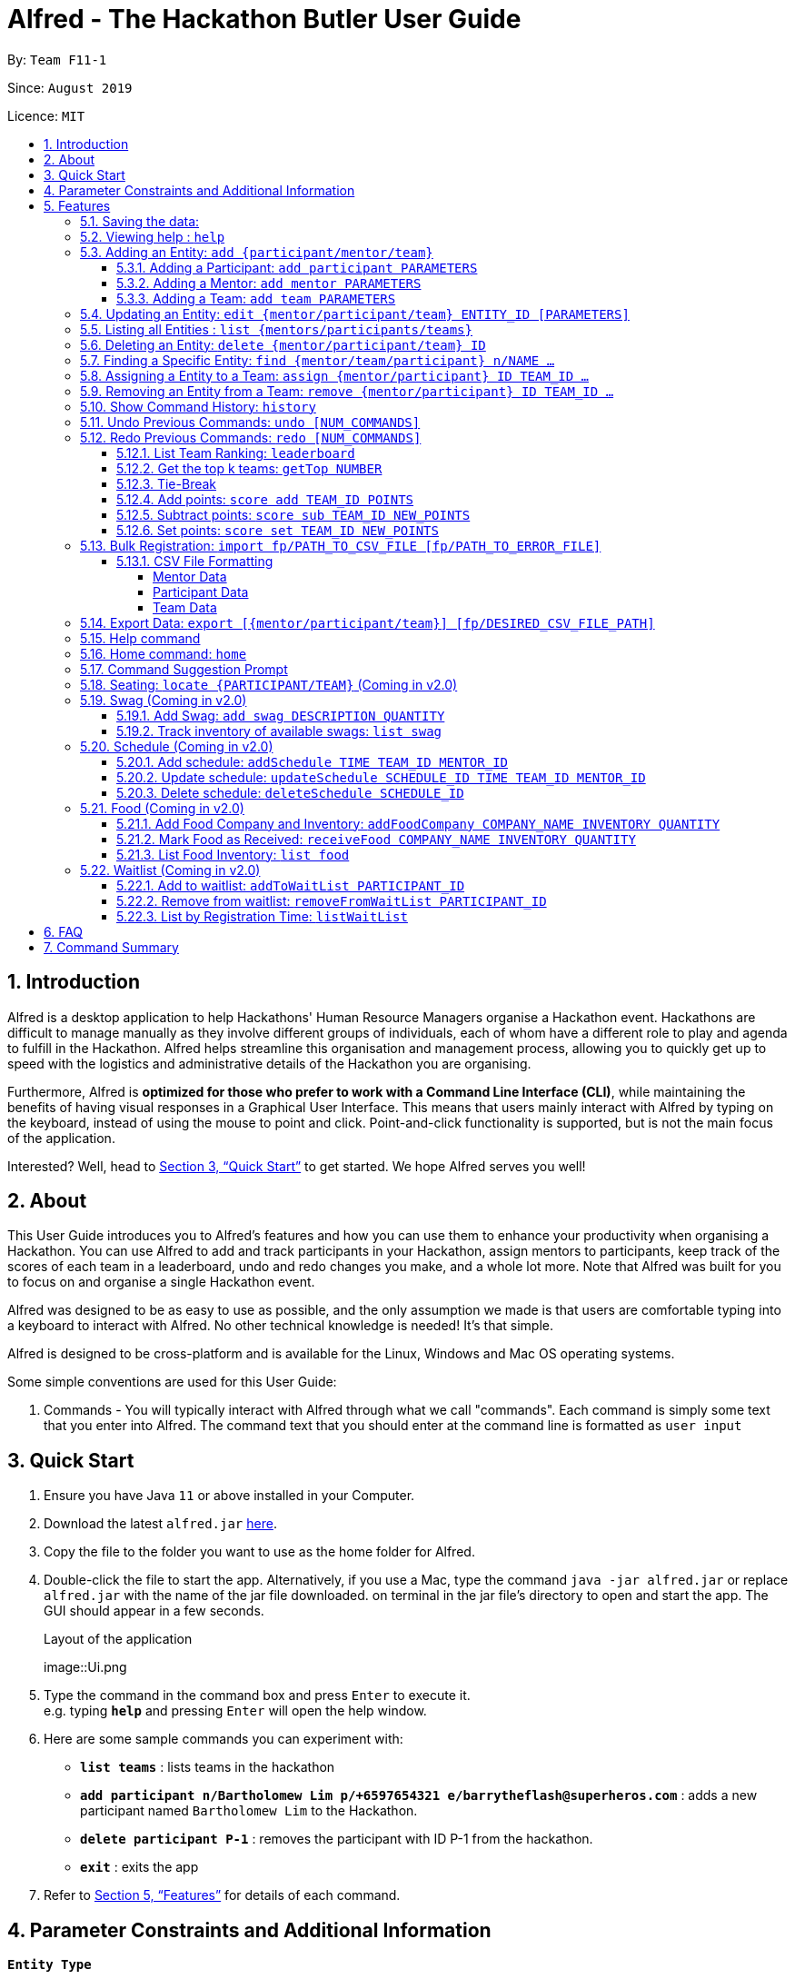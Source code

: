 = Alfred - The Hackathon Butler User Guide
:site-section: UserGuide
:toc:
:toclevels: 5
:toc-title:
:toc-placement: preamble
:sectnums:
:sectnumlevels: 3
:imagesDir: images
:stylesDir: stylesheets
:xrefstyle: full
:experimental:
ifdef::env-github[]
:tip-caption: :bulb:
:note-caption: :information_source:
endif::[]
:repoURL: https://github.com/AY1920S1-CS2103T-F11-1/main/tree/master
:releaseURL: https://github.com/AY1920S1-CS2103T-F11-1/main/releases

By: `Team F11-1`

Since: `August 2019`

Licence: `MIT`

== Introduction

Alfred is a desktop application to help Hackathons' Human Resource Managers organise a Hackathon event.
Hackathons are difficult to manage manually as they involve different groups of individuals, each
of whom have a different role to play and agenda to fulfill in the Hackathon. Alfred helps streamline
this organisation and management process, allowing you to quickly get up to speed with the logistics
and administrative details of the Hackathon you are organising.

Furthermore, Alfred is *optimized for those who prefer to work with a Command Line Interface (CLI)*, while
maintaining the benefits of having visual responses in a Graphical User Interface. This means that users mainly
interact with Alfred by typing on the keyboard, instead of using the mouse to point and click. Point-and-click
functionality is supported, but is not the main focus of the application.

Interested? Well, head to <<Quick Start>> to get started. We hope Alfred serves you well!

== About

This User Guide introduces you to Alfred's features and how you can use them to enhance your productivity
when organising a Hackathon. You can use Alfred to add and track participants in your Hackathon, assign mentors
to participants, keep track of the scores of each team in a leaderboard, undo and redo changes you make, and a
whole lot more. Note that Alfred was built for you to focus on and organise a single Hackathon event.

Alfred was designed to be as easy to use as possible, and the only assumption we made is that users are
comfortable typing into a keyboard to interact with Alfred. No other technical knowledge is needed! It's that simple.

Alfred is designed to be cross-platform and is available for the Linux, Windows and Mac OS operating systems.

Some simple conventions are used for this User Guide:

. Commands - You will typically interact with Alfred through what we call "commands". Each command is simply some
text that you enter into Alfred. The command text that you should enter at the command line is formatted as `user input`


== Quick Start

.  Ensure you have Java `11` or above installed in your Computer.
.  Download the latest `alfred.jar` link:{releaseURL}[here].
.  Copy the file to the folder you want to use as the home folder for Alfred.
.  Double-click the file to start the app. Alternatively, if you use a Mac, type the command `java -jar alfred.jar` or replace `alfred.jar` with the name of the jar file downloaded.
on terminal in the jar file's directory to open and start the app. The GUI should appear in a few seconds.
+
.Layout of the application
image::Ui.png
+
.  Type the command in the command box and press kbd:[Enter] to execute it. +
e.g. typing *`help`* and pressing kbd:[Enter] will open the help window.
.  Here are some sample commands you can experiment with:

* *`list teams`* : lists teams in the hackathon
* *`add participant n/Bartholomew Lim p/+6597654321 e/barrytheflash@superheros.com`* : adds a new participant named `Bartholomew Lim` to the Hackathon.
* *`delete participant P-1`* : removes the participant with ID P-1 from the hackathon.
* *`exit`* : exits the app

.  Refer to <<Features>> for details of each command.

== Parameter Constraints and Additional Information

****

**`Entity Type`**

* **Mentor**

** A mentor has a name, phone number, email address, an organization, and a specialty (i.e. subject name) which must take on values mentioned below under "Parameters."
** Two mentors are considered as the same mentor if and only if they have the same names along with one of their phone numbers or emails.

* **Participant**

** A participant has a name, phone number, and an email address.
** Two participants are considered as the same participant if and only if they have the same names along with one of their phone numbers or emails.

* **Team**

** A team has a team name, a subject to focus on, score, its project name, and its location (table number).
** A team may also contain one mentor and an arbitrary number of participants (setting of restrictions coming in v2.0).
** Two teams are considered as the same team if and only if they have the same team names or project names.

All entities will also receive a unique ID, which means no two entity will share the same ID. That is, entities with same ID will also be considered as a same entity. This is to be considered for specific commands such as the <<CSV File Formatting>> under the <<Bulk Registration: `import fp/PATH_TO_CSV_FILE [fp/PATH_TO_ERROR_FILE]`, Bulk Registration>> command.

**`Parameters`**

`Name`, `Organization`, `ProjectName` - can be any combination of spaces, letters, and these special characters (,.-')

`Phone` - can be any combination of numbers (at least three digits), space, hyphens (-), and periods (.) with or without a country code. Country code of Singapore (`+65`) will be automatically included if it is not added.

`Email` - must include an address and an email domain. It can include special characters (-,.), excluding bracket.

`SubjectName` - the subject a mentor or team will be focusing on in the Hackathon +
Must be one of the values below:

* Environmental
* Social
* Health
* Education
* Entertainment
* Social

`Score` - must be an integer ranging from 0 to 100.

`Location` - must be an integer ranging from 1 to 1000, indicating a table number. Only one team is allowed per table

****

[[Features]]
== Features

====

*Prelude - Command Format*

* Words in `UPPER_CASE` are the parameters which you need to supply. For example, in `add mentor n/NAME`,
`NAME` is a parameter which you need to specify as the mentor's name (i.e. `add mentor n/John Doe`).
* You can input the parameters in any order. For instance, if the command specifies `n/NAME p/PHONE_NUMBER`, you may input `p/PHONE_NUMBER n/NAME` and Alfred will still consider it as an acceptable command.
* Words in {curly braces} indicate values for the command that you need to select and provide.
** For example in the case of `add {mentor/participant/list}`, you can choose to type `add mentor`, `add participant` or `add team`
* Words in [brackets] indicate values that are optional for the command.
** For example, in the case of `export [CSV_FILE_PATH]`, you can choose to leave out the file path.
* Whenever you need to specify an ID, the ID will be prefixed with an alphabet indicating the type of the Entity (e.g. M for Mentors, P for Participants, T for Teams).
* Type your commands in the textbox displayed on the Alfred UI. After you are done typing the command, press kbd:[Enter] on your keyboard to execute the command.

Also, please refer to <<Parameter Constraints and Additional Information>> for more information on the different restrictions for each parameter.

====

=== Saving the data:

Data in Alfred is saved to the hard disk automatically after any command that changes the data.
There is no need for you to save the data manually.

Should any tampering of the data in storage result in an invalid state for the data, the data will be re-initialised and the old data will be lost.
Hence, please avoid directly altering the storage files as any minor errors could result in permanent
loss of critical information.

=== Viewing help : `help`

If at anytime you don't understand how to do a certain thing on Alfred, use this command to display a
help page in a separate pop-up window.

****
* Should you require further information, the pop-up window also includes links to further references and documentation.
****

Format: `help`

=== Adding an Entity: `add {participant/mentor/team}`

Use this command to add a new entity for Alfred to keep track of. +

****
* Creates an Entity as specified by you. Each Entity object will have a unique ID automatically assigned to it.
* As of version 1.1, you must provide all the fields. There are no optional fields.
* Note that the Specialisation and Subject fields can only take on the values specified in `SubjectName` in <<Parameter Constraints and Additional Information>>:
****

==== Adding a Participant: `add participant PARAMETERS`

Use this command to add a new Participant to Alfred to keep track of for your hackathon.

****
* Participants have the fields "Name", "Phone number" and "Email address" which you must provide.
****

Format: `add participant n/NAME p/PHONE_NUMBER e/EMAIL_ADDRESS`

Examples:

* `add participant n/John Doe p/98765432 e/johnd@example.com`

* `add participant n/Betsy Crowe e/betsycrowe@example.com p/1234567`

==== Adding a Mentor: `add mentor PARAMETERS`
Use this command to add a new Mentor to Alfred to keep track of for your Hackathon.

****
* Mentors have the fields "Name", "Phone number" and "Email address."
* Mentors also have a field called "Organization", which refers to the organization for which they work.
* Mentors also have a field called "Specialisation", which refers to the field of work they specialise in. The Specialisation can only take on the values specified in `SubjectName` in <<Parameter Constraints and Additional Information>>.
* All of these fields must be specified in order to successfully add a mentor.
****

Format: `add mentor  n/NAME p/PHONE_NUMBER e/EMAIL_ADDRESS o/ORGANIZATION s/SPECIALISATION`

Examples:

* `add mentor n/Professor Superman p/91236549 e/clarkkent@gmail.com o/Daily Planet s/Social`

* `add mentor n/Doctor Batman p/91236549 e/bruce@gmail.com o/Google s/Environmental`

==== Adding a Team: `add team PARAMETERS`

Use this command to add a new Team to Alfred to keep track of for your Hackathon.
****
* Teams have the fields "Name", "Project name" and "Table Number" which you must provide.
* Teams also have a field called "Subject", which refers the area the team's project focuses on, and must be chosen from the predetermined list of subjects described in `SubjectName` in <<Parameter Constraints and Additional Information>>.
****

Format: `add team n/NAME s/SUBJECT pn/PROJECT_NAME l/TABLE_NUMBER`

Examples:

* `add team n/Team01 s/Social pn/EmotionTrain l/12`

* `add team n/HackathonWinners4Sure s/Environmental pn/Path-ify l/3`

=== Updating an Entity: `edit {mentor/participant/team} ENTITY_ID [PARAMETERS]`

Edits an entity based on the parameter values you supply. Use this command in case you want to make changes to an entity you have already created within Alfred.

****
* Updates the fields of the Entity with the `ENTITY_ID` you specified to the new fields you type in as the parameter. The ID is the unique identifier for the particular Entity you wish to edit.
* You must provide at least one of the optional fields.
* The fields you provide must pertain to the specified entity in order for the edit to be successful. For instance, you cannot add a field "pn/NewProjectName" for a participant as a participant doesn't have a project name.
* Existing values will be updated to the input values you provide.
****

Examples:

* `edit mentor M-1 n/NewMentorName`

* `edit team T-1 n/NewTeamName pn/New Project Name`

* `edit participant P-1 n/NewParticipantNAme`

=== Listing all Entities : `list {mentors/participants/teams}`

Shows a list of all the entities corresponding to the entity you specified that Alfred keeps track of.

****
* The fields of the Entity will be displayed on Alfred's Graphical User Interface.
****

Examples:

* `list mentors` will list all mentors stored within Alfred.

* `list participants` will list all hackathon participants stored within Alfred.

* `list teams` will list all hackathon teams stored within Alfred.

=== Deleting an Entity: `delete {mentor/participant/team} ID`
Deletes an Entity, so that Alfred will no longer keep track of that Entity.

****
* Deletes the Entity with the ID that you specify.
* Note that when you delete a Team, all the participants that are part of that team will also be deleted as well.
****

Examples:

* `delete mentor M-1` will delete the mentor with ID M-1 from Alfred.

* `delete participant P-1` will delete the participant with ID P-1 from Alfred.

* `delete team T-1` will delete the team with ID T-1 from Alfred.

=== Finding a Specific Entity: `find {mentor/team/participant} n/NAME ...`

Searches for Entities by selected fields, instead of their ID, in case you find that the ID is difficult to keep track of. +

****
* Take note that the `find` command only searches
and matches the fields whose strings are a substring of the given value. It also does an intersection
search in the event where one or more fields are provided, that is, the entities found would have the selected values
for each of the fields you key in
****

Examples:

* `find mentor n/Joshua Wong` will display a list of all mentors in the Hackathon who are named "Joshua Wong", or have "Joshua Wong" in their name.

* `find participant n/John Doe` will display a list of all participants in the Hackathon who are named "John Doe", or have "John Doe" in their name.

* `find team n/FutureHackathonWinner` will display a list of all teams in the Hackathon that are named "FutureHackathonWinner", or have "FutureHackathonWinner" in their name.

Each entity will have different fields available to find.

For participant, `n/NAME e/EMAIL p/PHONE` are all options to search for.

For team, `n/TEAMNAME pn/PROJECTNAME` are also all options to search for.

For mentor, `n/NAME, e/EMAIL, p/PHONE o/ORGANIZATION` are all available

Example for multiple fields:

* `find participant n/Damith e/damith.com` finds all participants whose name contains the string "Damith" (this is case
sensitive) and whose emails contain "damith.com"

//tag::assign[]
=== Assigning a Entity to a Team: `assign {mentor/participant} ID TEAM_ID ...`

Assigns Mentor or Participant Entity by their ID to a team identified by TEAM_ID. +

****
* Take note that the `assign` command can only be used to assign Participants and Mentors to a Team.
* An error will be shown is the Team already has a Mentor.
* An error will be shown if the Team already has said Participant.
****

Examples:

* `assign mentor M-18 T-2` will assign Mentor with ID M-18 to Team with ID T-2. Running the command will show you the following output in the 'Team' section of the GUI:

image::AssignCommandExample1.png[width="790"]

* `assign participant P-100 T-2` will assign Participant with ID P-100 to Team with ID T-2. Running the command will show you the following output in the 'Team' section of the GUI:

image::AssignCommandExample2.png[width="790"]
//end::assign[]

//tag::remove[]
=== Removing an Entity from a Team: `remove {mentor/participant} ID TEAM_ID ...`

Removes Mentor or Participant Entity by their ID from a team identified by TEAM_ID. +

****
* Take note that the `remove` command can only be used to remove Participant or Mentor from a Team.
* An error will be shown if the Participant or Mentor is not in the specific Team.
* Deleting a Participant or Mentor will also delete all their connections with a team or teams.
****

Examples:

* `remove mentor M-18 T-8` will remove Mentor with ID M-18 to Team with ID T-8. Running the command will show you the text 'Mentor not assigned' in the respective team. The following will be shown in the 'Team' section of the GUI:

image::RemoveCommandExample1.png[width="790"]

* `remove participant P-100 T-2` will remove Participant with ID P-100 from Team with ID T-2.Running the command will show you the following output in the 'Team' section of the GUI

image::RemoveCommandExample2.png[width="790"]
//end::remove[]

=== Show Command History: `history`
Shows you up to the last 50 commands that you executed.

****
* This command is to facilitate the undo/redo commands, as it becomes easier for you to track what changes were made before.
* The "History" section of Alfred displays all the previously-executed commands as panels. There are 3 main delimiters.
* You cannot redo any command beyond the "redo" delimiter.
* You cannot undo any command beyond the "undo" delimiter.
* The "current" delimiter tells you where you are at relative to the rest of the commands you have executed.
* Note that only commands that change the state of the data in Alfred will be displayed in the "History" section and are undo/redo-able.
For instance, `list participants` will not be undo/redo-able, as it simply shows you the participants in Alfred and does not change any information in Alfred.
On the other hand, invoking `add participant` with the suitable parameters will be undo/redo-able and will be shown in the "History" section by the `history` command.
****

Example:

After running the following commands:

1. `list participants`
2. `add participant n/Bartholomew Lim p/+6593121212 e/barrytheflash@gmail.com`
3. `add participant n/Diana Prince p/+6593111111 e/singaporewonderwoman@hotmail.com`

Running `history` will show you the following output in the "History" section of the Graphical User Interface:

image::HistoryCommandExampleOutput.png[width="790"]

//Add annotations to image when the UI is finalised.
The topmost panel is the "redo" delimiter. +
The second panel from the top is the "current" delimiter. +
The bottommost panel shows you the "undo" delimiter. +
This means that you can invoke the `undo` command twice, as both AddParticipantCommands can be undone.
Notice that the `list participants` command is not shown in the "History" section as it does not change data.

=== Undo Previous Commands: `undo [NUM_COMMANDS]`
Undoes previously executed commands.

****
* Undoes the effects of the previous command you executed, and will return Alfred to the previous state (as though you never executed the previous command).
* All commands that can be undone can be found in the output of the `history` command.
* To be certain which command you are actually undo-ing, first run the `history` command and examine the output.
* Only the commands that actually change the data in Alfred will be undo-able. Commands that perform read operations (such as `find` and `list`) will not be found in the output of the `history` command.
****

Format: `undo`

=== Redo Previous Commands: `redo [NUM_COMMANDS]`
Redoes previously executed commands.

****
* Redoes the effects of the previous command you executed, and will return Alfred to the previous state (as though you re-executed the previous command).
* All commands that can be redone can be found in the output of the `history` command.
* To be certain which command you are actually redo-ing, first run the `history` command and examine the output.
* Only the commands that actually change the data in Alfred will be redo-able. Commands that perform read operations (such as `find` and `list`) will not be found in the output of the `history` command.
****

Format: `redo`

==== List Team Ranking: `leaderboard`
Use this command to display the ranking of the teams in the hackathon in descending order of their points.

****
* Once you run this command, Alfred's UI will display a list of all the teams stored within Alfred sorted in descending order of their points.
* By default Alfred sorts teams with equal points in the order they were added into Alfred, based on their ID.
****

Format: `leaderboard`

==== Get the top k teams: `getTop NUMBER`
Use this command to list the top k teams in the leaderboard, where k is a number (NUMBER) which you specify.

****
* This command will show you a cropped version of the leaderboard.
* Alfred's UI will display a list of top "k" teams based on their current score.
* Do note that this command does not discriminate between teams of the same score - Teams with equal scores will be
counted as one. Due to this, the command "getTop 1" (for example) may show more than 1 team if there are more than 1 teams with the
same high score.
* If you input `NUMBER` as a number more than the number of teams in the hackathon, Alfred will simply display all the teams in the Hackathon, in desceding order of their points.
****

Format: `getTop NUMBER`

Example:

* `getTop 5` will display the top 5 teams with the highest points in the hackathon.

* `getTop 20` will display the top 20 teams with the highest points in the hackathon.

==== Tie-Break

By default Alfred sorts the Leaderboard by order of descending scores and by order they were added into Alfred in case tied up scores. However, Alfred also provides greater flexibility in choosing how you want to break the tie between the teams when calling the `leaderboard` or `getTop` commands. To break a tie, follow the following format:

* `leaderboard tb/METHOD_1 METHOD_2 METHOD_3` in the case of a `leaderboard` command
* `getTop NUMBER tb/METHOD_1 METHOD_2 METHOD_3` in the case of a `getTop NUMBER` command

where `METHOD_N` is one of the following currently available tie-break methods:

* `moreParticipants`: teams with more participants are win the tie.
* `lessParticipants`: teams with lesser participants are win the tie.
* `higherId`: teams registered more recently (hence the highest ID) win the tie.
* `lowerId`: teams registered earlier (hence the lowest ID) win the tie.
* `random`: in case all methods used yield no distinct winner, `random` can be used as a method of last resort to break a tie in favour of a randomly chosen team.

****
* You may choose one or more methods from the above list to break the tie. You need to precede the tie-break methods with the prefix `tb/` and separate each method with a single space for Alfred to properly understand them.
* Use the prefix "tb/" with discretion as Alfred will only select tiebreak methods followed by ZZthe last "tb/" prefix if more than one such prefix is specfied in the command.
* Do note that the tie-break methods will be applied in the order in which you state them. That is, first METHOD_1 will be applied to break the ties, and only then will METHOD_2 be applied to break any remaining ties, if the command `leaderboard tb/METHOD_1 METHOD_2` is called.
* The `getTop NUMBER` command may still display teams more than the value of `NUMBER` if Alfred was still unsuccessful in breaking certain ties despite applying the tie-break methods you stated.
* When using the `random` method, it must be the last stated tie-break method if it is being used alongside other tie-break methods.
****

Example:

* `leaderboard tb/moreParticipants lowerId` will display the leaderboard on the UI with Alfred breaking the tie between teams with equals scores based on which team has more participants, and if the number of participants is equal then by which team has the lower ID.
* `getTop 3 tb/lessParticipants random` will display the top 3 teams on the UI with Alfred breaking the tie between teams with equals scores based on which team has fewer participants, and if the number of participants is equal then Alfred will randomly pick the winners for the tie.

==== Add points: `score add TEAM_ID POINTS`

Adds the value of POINTS to the current score of the team with ID TEAM_ID.

****
* Use this command when you want to award a particular team a certain amount of points.
* If you try to award more than the maximum amount of points (which is set to 100 points as default), Alfred will not allow it and will display an error message.
* If the addition of points makes the team's total exceed the maximum, the score will simply be set to the maximum score.
****

Example:

* `score add T-1 20` will add 20 points to the score of the team with ID T-1.

* `score add T-5 60` will add 60 points to the score of the team with ID T-5.

==== Subtract points: `score sub TEAM_ID NEW_POINTS`

Deducts the value of POINTS from the current score of the team with ID TEAM_ID.

****
* Use this command when you want to take away a certain amount of points from a particular team.
* If you try to subtract more than the maximum amount of points (which is set to 100 as default), Alfred will not allow it and will display an error message. If the subtraction of points makes the team's total go below the minimum (which is set to 0 points), the score will simply be set to 0.
****

Example:

* `score sub T-1 15` will subtract 20 points from the score of the team with ID T-1.

* `score sub T-5 10` will subtract 10 points from the score of the team with ID T-5.

==== Set points: `score set TEAM_ID NEW_POINTS`
Sets the score of the team with ID TEAM_ID to a new score NEW_POINTS, regardless of the team's current score.

****
* Use this command when you want to set a team's score to an exact score, rather than adding or subtracting points from their current score.
* If you try to set more than the maximum amount of points (which is set to 100 as default), Alfred will not allow it and will display an error message.
****

Example:

* `score set T-1 15` will set the score of the team with ID T-1 as 15.

* `score set T-5 10` will set the score of the team with ID T-5 as 10.

Do note that if you try to subtract more than the maximum amount of points (which is set to 100 as default), Alfred will not allow it and will display an error message. If the subtraction of points makes the team's total go below the minimum (which is set to 0 points), the score will simply be set to 0.

=== Bulk Registration: `import fp/PATH_TO_CSV_FILE [fp/PATH_TO_ERROR_FILE]`
You may import multiple entities at once into Alfred through the specification of a CSV file. +
If the PATH_TO_ERROR_FILE is specified, Alfred will create a new CSV file with all of the lines that were not able to be loaded.

Example:

* `import fp/C:/User/Hackathon2019/participant.csv` will import data from the participant.csv file into Alfred.
* `import fp/Hackathon2019/participant.csv` will look for the CSV file in your current directory (or the folder where alfred.jar is downloaded).

Example usage of error file is shown at the end of <<CSV File Formatting>>.

==== CSV File Formatting
In order for the contents of the CSV file to be correctly loaded into Alfred, the file has to be in the correct format.

****
`EntityType` - single capital letter representing the entity type

* **Mentor:** M
* **Participant:** P
* **Team:** T

`[ID]` - the ID of the entity (optional)

* **Mentor:** M-d, where d can be any positive integer
* **Participant:** P-d, where d can be any positive integer
* **Team:** T-d, where d can be any positive integer
** You can also express `ID` as only a positive integer.

For the rest of the parameters, please refer to <<Parameter Constraints and Additional Information>>.

****

===== Mentor Data
Header: `EntityType,ID,Name,Phone,Email,Organization,SubjectName`

Example:

* M,M-1,Alfred the Mentor,12345678,alfred@batcave.com,Batcave Corp.,Education
* M,1,Alfred the Mentor,+6512345678,alfred@batcave.com,Batcave Corp.,EDUCATION
* M,,Alfred the Mentor,+65 12345678,alfred@batcave.com,Batcave Corp.,Education

===== Participant Data
Header: `EntityType,ID,Name,Phone,Email`

Example:

* P,P-1,Bruce Wayne,23456789,wbruce@wayne.ent
* P,1,Bruce Wayne,+6523456789,wbruce@wayne.ent
* P,,Bruce Wayne,+65 23456789,wbruce@wayne.ent

===== Team Data
Header: `EntityType,ID,Name,Participants,Mentor,SubjectName,Score,ProjectName,Location`

****
`[Participants]` - A list of participant IDs in the team. +
This field is optional, but if it is included, participants with given ID must exist in Alfred.

`[Mentor]` - An ID of the mentor associated with the team. +
This field is also optional, but if it is included, mentor with given ID must exist in Alfred.

If you are importing multiple entity data at once, don't worry! Alfred will make sure Participant and Mentor data are loaded before Team data to ensure that all of them are present in Alfred before checking whether they exist or not.

See example usage down below.
****

Example:

* T,T-1,Justice League,,,Social,100,Save the Earth,1
* T,1,Justice League,[P-1|P-2|P-3],M-1,Social,100,Save the Earth,1
* T,,Justice League,[P-1|P-2|P-3],1,Social,100,Save the Earth,1

***

Alfred will recognize each of the entity headers and will not count it as an error. Example CSV file may look like this:

****

Alfred.csv

EntityType,ID,Name,Participants,Mentor,SubjectName,Score,ProjectName,Location +
T,,Justice League,[P-1|P-2],M-1,Social,100,Save the Earth,1 +
T,,Amazon Warriors,[P-3|P-4],,Environmental,100,Save the Amazon,2 +
EntityType,ID,Name,Phone,Email,Organization,SubjectName +
M,1,Alfred the Mentor,+6512345678,alfred@batcave.com,Batcave Corp.,EDUCATION +
M,,Joker,,is this my email?? +
EntityType,ID,Name,Phone,Email +
P,1,Bruce Wayne,+65 23456789,wbruce@wayne.ent +
P,2,Superman,+6519231486,ckent@dailyplanet.org +
P,3,Diana,+6547234328,diana@amazon.com +
P,3,Lois Lane,+6598765432,loislane@dailyplanet.org

****

Assuming Alfred has no data, we can see that lines 3, 6, and 11 will fail.

* Line 3: No participant with ID P-4 exist (Missing entity)
* Line 6: Phone number is missing and email is invalid (Invalid format)
* Line 11: Another participant with ID P-3 exists (Duplicate entity)

If you give the following command to Alfred,

`import fp/Alfred.csv fp/Alfred_Errors.csv`

then the following CSV file will be created where Alfred.csv is located at.

****

Alfred_Errors.csv

T,,Amazon Warriors,[P-3|P-4],,Environmental,100,Save the Amazon,2 +
M,,Joker,,is this my email?? +
P,3,Lois Lane,+6598765432,loislane@dailyplanet.org

****

***

=== Export Data: `export [{mentor/participant/team}] [fp/DESIRED_CSV_FILE_PATH]`
You may export Alfred data to an external CSV file. If the entity type is specified, Alfred will export all the data corresponding to that entity type only. If the desired CSV file path is left empty, Alfred will create a CSV file at the default location (`./AlfredData/Alfred_Data.csv`).

Example:

* `export` will export all entities' data in Alfred to the default file path: `/AlfredData/Alfred_Data.csv`.
* `export mentor fp/data/Alfred.csv` will export all mentor data in Alfred to `/data/Alfred.csv`. If the any folders do not happen to exist, Alfred will create them for you.

=== Help command

The help command will list all the commands you need to use this
application properly!

Simply run `help`.

//tag::home[]
=== Home command: `home`
This command allows you to navigate to the homepage where the system statistics are updated in real time. The homepage statistics are also available when you start-up the application.

Example:
Suppose you want to check the distribution of teams by subjects, in order to gauge the demand for mentors for each subject.

Instead of manually sieving through all the teams by the subject that their project is on, you can easily view the distribution of teams and mentors by subject via the home command.

To navigate to home:

1.	Type home into the command box, and press ```Enter``` to execute it.

2.	The result box will display the message “Showing homepage” in the result box. You can see the statistics and the ‘Home’ section of sidebar being highlighted.
    Below is the layout of  the homepage:

.Output of `home` command
image::HomeCommandExample.png[width="790"]

//end::home[]

//tag:command-suggestion[]
=== Command Suggestion Prompt
As you type, there will be a popup box predicting the type of commands you are going to type. You can navigate through these suggestions and choose the template that suits you.

Example:
Let us suppose that you want to type the command `add mentor` and you forgot the fields that are required in the command.

Instead of going through the user guide to look for the command, a popup box will appear as you type. The content in this box will change as you type, such that the commands suggested will start with the words or letters that you have already entered.

As you type:
1.	Type ‘add’ into the command box, and `add participant`, `add mentor` and `add team`  commands will be suggested to you. The grey text are meant as guides and blue text are meant as usage instructions . These text will not appear if you choose the command.

image::CommandSuggestionStep1.png[width="790"]

2.	Press the ```up`` or ```down``` arrow keys to navigate up and down the popup box.

image::CommandSuggestionStep2.png[width="790"]

3.	Press ```Enter``` to choose the command of your choice. The command will then appear on the user input box.

image::CommandSuggestionStep3.png[width="790"]

4.	Press ‘left’ or ‘right’ keys to navigate the cursor and fill in the respective fields. Press Enter to execute the command.

image::CommandSuggestionStep4.png[width="790"]

//end::command-suggestion[]

=== Seating: `locate {PARTICIPANT/TEAM}` (Coming in v2.0)
Find where a particular participant or team is seated.

Examples:

* `locate n/Brian` will tell you where the participant Brian is seated.

* `locate n/GenericTeamName` will tell you where the team GenericTeamName is seated.


=== Swag (Coming in v2.0)
==== Add Swag: `add swag DESCRIPTION QUANTITY`
Add swag to inventory
Examples: `add swag Android Plushie 5`

==== Track inventory of available swags: `list swag`
List the currently available swag

=== Schedule (Coming in v2.0)
==== Add schedule: `addSchedule TIME TEAM_ID MENTOR_ID`
Add a schedule for a team

==== Update schedule: `updateSchedule SCHEDULE_ID TIME TEAM_ID MENTOR_ID`
Update a schedule for a team

==== Delete schedule: `deleteSchedule SCHEDULE_ID`
Delete a Schedule for a Team

=== Food (Coming in v2.0)
==== Add Food Company and Inventory: `addFoodCompany COMPANY_NAME INVENTORY QUANTITY`
Add a Food Company and it associated food item inventory

==== Mark Food as Received: `receiveFood COMPANY_NAME INVENTORY QUANTITY`
Mark the inventory as received

==== List Food Inventory: `list food`
List the food inventory and its current status (e.g. delivering, received)

=== Waitlist (Coming in v2.0)
==== Add to waitlist: `addToWaitList PARTICIPANT_ID`
Add a participant to a waitlist when the number of participants exceeds a stipulated capacity.

==== Remove from waitlist: `removeFromWaitList PARTICIPANT_ID`
Remove a participant from the waitlist.

==== List by Registration Time: `listWaitList`
Go through the waitlist and list the participants in the waitlist in ascending orger of registration time.
****
* This helps fulfill a first-come-first-serve policy.
****



== FAQ

*Q*: How do I transfer my data to another Computer? +
*A*: Install the app in the other computer and overwrite the empty data file it creates with the file that contains the data of your previous Alfred folder.

== Command Summary


[width="100%",cols="2%,<50%,<50%,<90%",options="header",]
|=======================================================================
|Command |Function |Format|Example
|Add an Entity|Add an Entity for Alfred to keep track |`add participant n/NAME p/PHONE_NUMBER e/EMAIL_ADDRESS`| *Participant:* `add participant n/NAME p/PHONE_NUMBER e/EMAIL_ADDRESS`

|Update an Entity|Edits an entity based on the supplied parameter values |`edit {mentor/participant/team} ID [PARAMETERS]` | *Participant:* `edit participant P01 n/NewParticipantName` *Team:* `edit team T01 n/NewTeamName pn/New Project Name` *Mentor:* `edit participant P01 n/NewMentorName`

|List all Entities |Shows a list of all the entities corresponding to the entity type |`list {mentors/teams/participants}`| *Participant:* `list participants` *Team:* `list teams` *Mentor:* `list mentors`

|Deleting an Entity |Deletes an Entity, so that Alfred will no longer keep track of that Entity | `delete {participant/mentor/team} ID` | *Participant:* `delete participant P-1` *Team:* `delete team T-1` *Mentor:* `delete mentor M-1`

|Finding an Entity |Searches for Entities by their name|`find {mentor/team/participant} NAME` | *Participant:* `find participant n/John Doe` *Team:* `find team n/FutureHackathonWinner` *Mentor:* `find mentor n/Joshua Wong`

|List Undo/Redo-able Commands |Displays the Undo/Redo-able Commands in the "History" section of the GUI |`history` | `history

|Undo Previous Command | Undoes the previously executed command. Look at output of `history` to see which command can be re-done. | `undo` | `undo`

|Redo Next Command | Redoes the next command. Look at output of `history` to see which command can be re-done. | `redo` | `redo`

|List Team Rankings|Displays the ranking of the teams in the Hackathon in descending order of their points |`leaderboard`| *Team:* `leaderboard`

|List Team Rankings with Tie Break | Displays the ranking of the teams in the Hackathon in descending order of their points with specified tiebreak methods used to break ties |`leaderboard tb/METHOD_1 METHOD_2...`| *Team:* `leaderboard tb/moreParticipants random`

|Get the top k teams |List the top k teams in the leaderboard, where k is a number (NUMBER) which you specify |`getTop NUMBER` | *Team:* `getTop 5`

|Get the top k teams with Tie Break |List the top k teams in the leaderboard with specified tiebreak methods used to break ties, where k is a number (NUMBER) which you specify |`getTop NUMBER tb/METHOD_1 METHOD_2...` | *Team:* `getTop 5 tb/moreParticipants random`

|Add points to a Team |Adds the value of POINTS to the current score of the team with TEAM_ID|`score add TEAM_ID POINTS` | *Team:* `score add T-1 20`

|Subtracts points from a Team |Deducts the value of POINTS from the current score of the team with TEAM_ID |`score sub TEAM_ID NEW_POINTS`| *Team:* `score sub T-1 15`

|Sets points of a Team |Sets the score of the team with TEAM_ID to a new score NEW_POINT |`score sub TEAM_ID NEW_POINTS` | *Team:* `score set T-1 15`

|Bulk registration|Adds multiple participants at once into Alfred through the specification of a .csv file | `addBulk PATH_TO_CSV_FILE`| `addBulk C:\User\Hackathon2019\participant.csv` will import data from the participant.csv file into Alfred

|Add a schedule for a Team (Coming in v2.0)|Adds a time slot where the Team of TEAM_ID meets with Mentor of MENTOR_ID |`addSchedule TIME TEAM_ID MENTOR_ID` | `addSchedule 1/2/2019 1400 T-1 M-1` the specified Mentor will meet with Team on 1st February 2019 2pm

|Update schedule of a Team (Coming in v2.0)|Updates the existing schedule of SCHEDULE_ID of a Team of  TEAM_ID. New schedule will be added if the Team does not have an existing schedule of SCHEDULE_ID | `updateSchedule SCHEDULE_ID TIME TEAM_ID MENTOR_ID` | `updateSchedule S01 1/2/2019 1400 T-1 M-1` Schedule S01 of T-1 will be updated to meet with Mentor M-1 at 1st February 2pm

|Delete a schedule for a Team (Coming in v2.0)|Deletes a time slot where the of SCHEDULE_ID |`deleteSchedule SCHEDULE_ID` | `deleteSchedule S-1`

|Add addFoodCompany and Inventory (Coming in v2.0)|Adds a Food with COMPANY_NAME, INVENTORY_QUANTITY and CATERING_TIME|`addFoodCompany cn/COMPANY_NAME pax/INVENTORY QUANTITY t/CATERING_TIME`| `addFood cn/Neo's Garden pax/100 t/1/2/2019 1400`

|Marked Food as received (Coming in v2.0)|Marks a Food with COMPANY_NAME and CATERING_TIME as received| `receivedFood cn/COMPANY_NAME pax/INVENTORY_QUANTITY` | `receiveFood cn/Neo's Garden pax/100`

|List all Food (Coming in v2.0)|Lists the inventory of Food |`list food`| `list food`

|Add User to WaitList (Coming in v2.0)|Adds a prospective Participant by USER_ID to Waitlist | `addToWaitList USER_ID` | `addToWaitList U-1`

|Remove a User from WaitList (Coming in v2.0)|Removes a prospective Participant by USER_ID from Waitlist | `removeFromWaitList USER_ID` | `removeFromWaitList U-1`

|List all User in WaitList (Coming in v2.0)|Lists all prospective Participant in Waitlist | `listWaitList` | `listWaitList`

